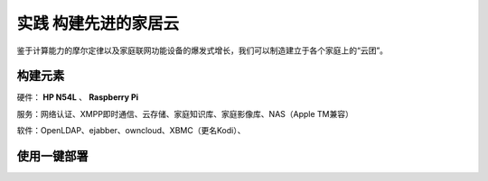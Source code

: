=====================
实践 构建先进的家居云
=====================

鉴于计算能力的摩尔定律以及家庭联网功能设备的爆发式增长，我们可以制造建立于各个家庭上的“云团”。

构建元素
--------

硬件： **HP N54L** 、 **Raspberry Pi**

服务：网络认证、XMPP即时通信、云存储、家庭知识库、家庭影像库、NAS（Apple TM兼容）

软件：OpenLDAP、ejabber、owncloud、XBMC（更名Kodi）、

使用一键部署
-------------
